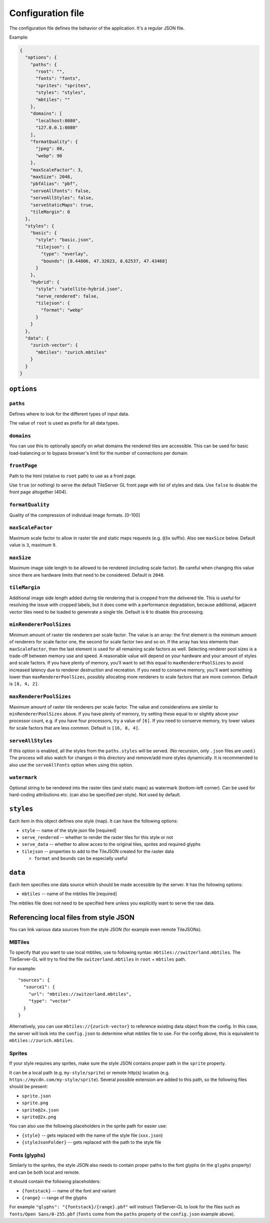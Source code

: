 ==================
Configuration file
==================

The configuration file defines the behavior of the application. It's a regular JSON file.

Example:

.. code-block:: json

  {
    "options": {
      "paths": {
        "root": "",
        "fonts": "fonts",
        "sprites": "sprites",
        "styles": "styles",
        "mbtiles": ""
      },
      "domains": [
        "localhost:8080",
        "127.0.0.1:8080"
      ],
      "formatQuality": {
        "jpeg": 80,
        "webp": 90
      },
      "maxScaleFactor": 3,
      "maxSize": 2048,
      "pbfAlias": "pbf",
      "serveAllFonts": false,
      "serveAllStyles": false,
      "serveStaticMaps": true,
      "tileMargin": 0
    },
    "styles": {
      "basic": {
        "style": "basic.json",
        "tilejson": {
          "type": "overlay",
          "bounds": [8.44806, 47.32023, 8.62537, 47.43468]
        }
      },
      "hybrid": {
        "style": "satellite-hybrid.json",
        "serve_rendered": false,
        "tilejson": {
          "format": "webp"
        }
      }
    },
    "data": {
      "zurich-vector": {
        "mbtiles": "zurich.mbtiles"
      }
    }
  }


``options``
===========

``paths``
---------

Defines where to look for the different types of input data.

The value of ``root`` is used as prefix for all data types.

``domains``
-----------

You can use this to optionally specify on what domains the rendered tiles are accessible. This can be used for basic load-balancing or to bypass browser's limit for the number of connections per domain.

``frontPage``
-----------------

Path to the html (relative to ``root`` path) to use as a front page.

Use ``true`` (or nothing) to serve the default TileServer GL front page with list of styles and data.
Use ``false`` to disable the front page altogether (404).

``formatQuality``
-----------------

Quality of the compression of individual image formats. [0-100]

``maxScaleFactor``
-----------

Maximum scale factor to allow in raster tile and static maps requests (e.g. ``@3x`` suffix).
Also see ``maxSize`` below.
Default value is ``3``, maximum ``9``.

``maxSize``
-----------

Maximum image side length to be allowed to be rendered (including scale factor).
Be careful when changing this value since there are hardware limits that need to be considered.
Default is ``2048``.

``tileMargin``
--------------

Additional image side length added during tile rendering that is cropped from the delivered tile. This is useful for resolving the issue with cropped labels,
but it does come with a performance degradation, because additional, adjacent vector tiles need to be loaded to genenrate a single tile.
Default is ``0`` to disable this processing.

``minRendererPoolSizes``
------------------------

Minimum amount of raster tile renderers per scale factor.
The value is an array: the first element is the minimum amount of renderers for scale factor one, the second for scale factor two and so on.
If the array has less elements than ``maxScaleFactor``, then the last element is used for all remaining scale factors as well.
Selecting renderer pool sizes is a trade-off between memory use and speed.
A reasonable value will depend on your hardware and your amount of styles and scale factors.
If you have plenty of memory, you'll want to set this equal to ``maxRendererPoolSizes`` to avoid increased latency due to renderer destruction and recreation.
If you need to conserve memory, you'll want something lower than ``maxRendererPoolSizes``, possibly allocating more renderers to scale factors that are more common.
Default is ``[8, 4, 2]``.

``maxRendererPoolSizes``
------------------------

Maximum amount of raster tile renderers per scale factor.
The value and considerations are similar to ``minRendererPoolSizes`` above.
If you have plenty of memory, try setting these equal to or slightly above your processor count, e.g. if you have four processors, try a value of ``[6]``.
If you need to conserve memory, try lower values for scale factors that are less common.
Default is ``[16, 8, 4]``.

``serveAllStyles``
------------------------

If this option is enabled, all the styles from the ``paths.styles`` will be served. (No recursion, only ``.json`` files are used.)
The process will also watch for changes in this directory and remove/add more styles dynamically.
It is recommended to also use the ``serveAllFonts`` option when using this option.

``watermark``
-----------

Optional string to be rendered into the raster tiles (and static maps) as watermark (bottom-left corner).
Can be used for hard-coding attributions etc. (can also be specified per-style).
Not used by default.

``styles``
==========

Each item in this object defines one style (map). It can have the following options:

* ``style`` -- name of the style json file [required]
* ``serve_rendered`` -- whether to render the raster tiles for this style or not
* ``serve_data`` -- whether to allow acces to the original tiles, sprites and required glyphs
* ``tilejson`` -- properties to add to the TileJSON created for the raster data

  * ``format`` and ``bounds`` can be especially useful

``data``
========

Each item specifies one data source which should be made accessible by the server. It has the following options:

* ``mbtiles`` -- name of the mbtiles file [required]

The mbtiles file does not need to be specified here unless you explicitly want to serve the raw data.

Referencing local files from style JSON
=======================================

You can link various data sources from the style JSON (for example even remote TileJSONs).

MBTiles
-------

To specify that you want to use local mbtiles, use to following syntax: ``mbtiles://switzerland.mbtiles``.
The TileServer-GL will try to find the file ``switzerland.mbtiles`` in ``root`` + ``mbtiles`` path.

For example::

  "sources": {
    "source1": {
      "url": "mbtiles://switzerland.mbtiles",
      "type": "vector"
    }
  }

Alternatively, you can use ``mbtiles://{zurich-vector}`` to reference existing data object from the config.
In this case, the server will look into the ``config.json`` to determine what mbtiles file to use.
For the config above, this is equivalent to ``mbtiles://zurich.mbtiles``.

Sprites
-------

If your style requires any sprites, make sure the style JSON contains proper path in the ``sprite`` property.

It can be a local path (e.g. ``my-style/sprite``) or remote http(s) location (e.g. ``https://mycdn.com/my-style/sprite``). Several possible extension are added to this path, so the following files should be present:

* ``sprite.json``
* ``sprite.png``
* ``sprite@2x.json``
* ``sprite@2x.png``

You can also use the following placeholders in the sprite path for easier use:

* ``{style}`` -- gets replaced with the name of the style file (``xxx.json``)
* ``{styleJsonFolder}`` -- gets replaced with the path to the style file

Fonts (glyphs)
--------------

Similarly to the sprites, the style JSON also needs to contain proper paths to the font glyphs (in the ``glyphs`` property) and can be both local and remote.

It should contain the following placeholders:

* ``{fontstack}`` -- name of the font and variant
* ``{range}`` -- range of the glyphs

For example ``"glyphs": "{fontstack}/{range}.pbf"`` will instruct TileServer-GL to look for the files such as ``fonts/Open Sans/0-255.pbf`` (``fonts`` come from the ``paths`` property of the ``config.json`` example above).
